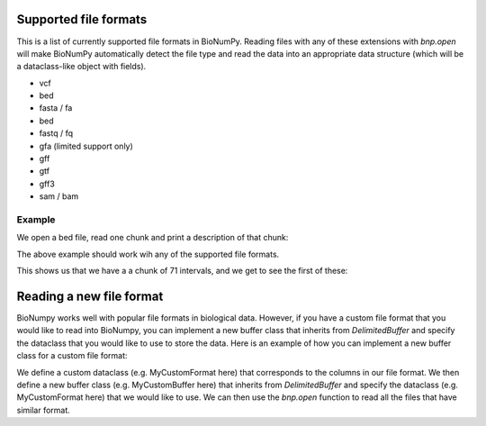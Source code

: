 .. _supported_file_formats:

Supported file formats
-----------------------------------

This is a list of  currently supported file formats in BioNumPy. Reading files with any of these extensions with `bnp.open` will make BioNumPy automatically detect the file type and read the data into an appropriate data structure (which will be a dataclass-like object with fields).

* vcf
* bed
* fasta / fa
* bed
* fastq / fq
* gfa (limited support only)
* gff
* gtf
* gff3
* sam / bam

=======
Example
=======
We open a bed file, read one chunk and print a description of that chunk:

.. testcode::

    import bionumpy as bnp
    data = bnp.open("example_data/test.bed")
    chunk = data.read_chunk()
    print(chunk)

The above example should work wih any of the supported file formats.

This shows us that we have a a chunk of 71 intervals, and we get to see the first of these:

.. testoutput::

    Interval with 71 entries
                   chromosome                    start                     stop
                           17                  7512371                  7512447
                           17                  7512377                  7512453
                           17                  7512393                  7512469
                           17                  7512420                  7512496
                           17                  7512422                  7512473
                           17                  7512425                  7512501
                           17                  7512428                  7512504
                           17                  7512474                  7512550
                           17                  7512537                  7512613
                           17                  7512559                  7512635


Reading a new file format
------------------------------

BioNumpy works well with popular file formats in biological data.
However, if you have a custom file format that you would like to read into BioNumpy,
you can implement a new buffer class that inherits from `DelimitedBuffer` and
specify the dataclass that you would like to use to store the data.
Here is an example of how you can implement a new buffer class for a custom file format:

We define a custom dataclass (e.g. MyCustomFormat here) that corresponds to the columns in our file format.
We then define a new buffer class (e.g. MyCustomBuffer here) that inherits from `DelimitedBuffer` and specify
the dataclass (e.g. MyCustomFormat here) that we would like to use.
We can then use the `bnp.open` function to read all the files that have similar format.

.. testcode::

    from bionumpy.io.delimited_buffers import DelimitedBuffer
    from bionumpy.bnpdataclass import bnpdataclass
    import bionumpy as bnp

    @bnpdataclass
    class MyCustomFormat:
      dna: bnp.DNAEncoding
      amino_acid: bnp.AminoAcidEncoding
      v_gene: str
      j_gene: str

    class MyCustomBuffer(DelimitedBuffer):
       dataclass = MyCustomFormat

    my_sequence_data = bnp.open(filename="example_data/airr.tsv", buffer_type=MyCustomBuffer).read()
    print(my_sequence_data)

.. testoutput::

 MyCustomFormat with 100 entries
                          dna               amino_acid                   v_gene                   j_gene
      TGCGCCACCTGGGGGGACGAGCA               CATWGDEQYF                 TRBV10-2                  TRBJ2-7
      TGTGCCAGCTCACCTACGAATTC         CASSPTNSGSNYGYTF                   TRBV18                  TRBJ1-2
      TGCGGGCCCGTAATGAACACTGA              CGPVMNTEAFF                 TRBV10-2                  TRBJ1-1
      TGTGCCAGCAGTGAAGCGCGTCC         CASSEARPARMYGYTF                  TRBV6-1                  TRBJ1-2
      TGTGCCAGCAGTAGTGGGACAGG          CASSSGTGPDQPQHF                  TRBV6-3                  TRBJ1-5
      TGTGCCAGCAACCTAGCGGGGAA          CASNLAGKNTGELFF                  TRBV6-2                  TRBJ2-2
      TGTGCCAGCAGCCAACCGGGGGG         CASSQPGGSGNYGYTF                  TRBV4-2                  TRBJ1-2
      TGCGCCAGCAGCCGCGGCCTCAG           CASSRGLREETQYF                  TRBV5-1                  TRBJ2-5
      TGTGCCAGCAGCCAAGTCTCACG        CASSQVSRQDSSYEQYF                  TRBV4-2                  TRBJ2-7
      TGTGCCAGCAGGCCGGGACAGGG     CASRPGQGAPGWEDNYGYTF                   TRBV28                  TRBJ1-2

